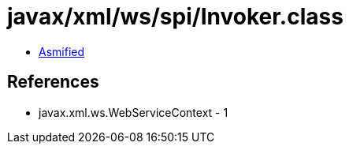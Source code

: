 = javax/xml/ws/spi/Invoker.class

 - link:Invoker-asmified.java[Asmified]

== References

 - javax.xml.ws.WebServiceContext - 1
